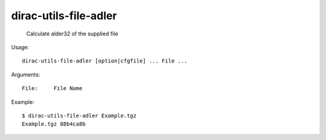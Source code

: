 =============================
dirac-utils-file-adler
=============================

  Calculate alder32 of the supplied file

Usage::

  dirac-utils-file-adler [option|cfgfile] ... File ...

Arguments::

  File:     File Name 

Example::

  $ dirac-utils-file-adler Example.tgz 
  Example.tgz 88b4ca8b 

